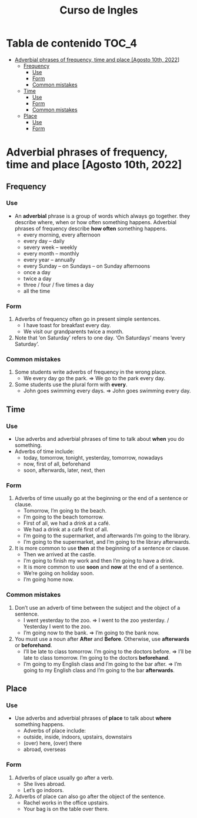 #+title: Curso de Ingles

* Tabla de contenido :TOC_4:
- [[#adverbial-phrases-of-frequency-time-and-place-agosto-10th-2022][Adverbial phrases of frequency, time and place [Agosto 10th, 2022]]]
  - [[#frequency][Frequency]]
    - [[#use][Use]]
    - [[#form][Form]]
    - [[#common-mistakes][Common mistakes]]
  - [[#time][Time]]
    - [[#use-1][Use]]
    - [[#form-1][Form]]
    - [[#common-mistakes-1][Common mistakes]]
  - [[#place][Place]]
    - [[#use-2][Use]]
    - [[#form-2][Form]]

* Adverbial phrases of frequency, time and place [Agosto 10th, 2022]
** Frequency
*** Use
- An *adverbial* phrase is a group of words which always go together. they describe where, when or how often something happens. Adverbial phrases of frequency describe *how often* something happens.
  - every morning, every afternoon
  - every day – daily
  - severy week – weekly
  - every month – monthly
  - every year – annually
  - every Sunday – on Sundays – on Sunday afternoons
  - once a day
  - twice a day
  - three / four / five times a day
  - all the time
*** Form
1) Adverbs of frequency often go in present simple sentences.
   - I have toast for breakfast every day.
   - We visit our grandparents twice a month.
2) Note that ‘on Saturday’ refers to one day. ‘On Saturdays’ means ‘every Saturday’.
*** Common mistakes
1) Some students write adverbs of frequency in the wrong place.
   - We every day go the park. => We go to the park every day.
2) Some students use the plural form with *every*.
   - John goes swimming every days. => John goes swimming every day.
** Time
*** Use
- Use adverbs and adverbial phrases of time to talk about *when* you do something.
- Adverbs of time include:
  - today, tomorrow, tonight, yesterday, tomorrow, nowadays
  - now, first of all, beforehand
  - soon, afterwards, later, next, then
*** Form
1) Adverbs of time usually go at the beginning or the end of a sentence or clause.
   - Tomorrow, I’m going to the beach.
   - I’m going to the beach tomorrow.
   - First of all, we had a drink at a café.
   - We had a drink at a café first of all.
   - I’m going to the supermarket, and afterwards I’m going to the library.
   - I’m going to the supermarket, and I’m going to the library afterwards.
2) It is more common to use *then* at the beginning of a sentence or clause.
   - Then we arrived at the castle.
   - I’m going to finish my work and then I’m going to have a drink.
   - It is more common to use *soon* and *now* at the end of a sentence.
   - We’re going on holiday soon.
   - I’m going home now.
*** Common mistakes
1) Don’t use an adverb of time between the subject and the object of a sentence.
   - I went yesterday to the zoo. => I went to the zoo yesterday. / Yesterday I went to the zoo.
   - I’m going now to the bank. => I’m going to the bank now.
2) You must use a noun after *After* and *Before*. Otherwise, use *afterwards* or *beforehand*.
   - I’ll be late to class tomorrow. I’m going to the doctors before. => I’ll be late to class tomorrow. I’m going to the doctors *beforehand*.
   - I’m going to my English class and I’m going to the bar after. => I’m going to my English class and I’m going to the bar *afterwards*.
** Place
*** Use
- Use adverbs and adverbial phrases of *place* to talk about *where* something happens.
  - Adverbs of place include:
  - outside, inside, indoors, upstairs, downstairs
  - (over) here, (over) there
  - abroad, overseas
*** Form
1) Adverbs of place usually go after a verb.
   - She lives abroad.
   - Let’s go indoors.
2) Adverbs of place can also go after the object of the sentence.
   - Rachel works in the office upstairs.
   - Your bag is on the table over there.
